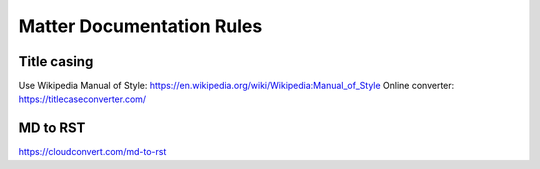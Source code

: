 Matter Documentation Rules
==========================

Title casing
------------
Use Wikipedia Manual of Style:
https://en.wikipedia.org/wiki/Wikipedia:Manual_of_Style
Online converter: https://titlecaseconverter.com/

MD to RST
---------
https://cloudconvert.com/md-to-rst
